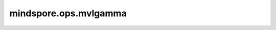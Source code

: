 mindspore.ops.mvlgamma
=======================

.. py:function:: mindspore.ops.mvlgamma(input, p)

    逐元素计算 `p` 维多元对数伽马函数值。

    Mvlgamma计算公式如下：

    .. math::

        \log (\Gamma_{p}(input))=C+\sum_{i=1}^{p} \log (\Gamma(input-\frac{i-1}{2}))
    
    其中 :math:`C = \log(\pi) \times \frac{p(p-1)}{4}` ，:math:`\Gamma(\cdot)` 为Gamma函数。

    参数：
        - **input** (Tensor) - 多元对数伽马函数的输入tensor。`input` 中每个元素的值必须大于 :math:`(p - 1) / 2` 。
        - **p** (int) - 维度数量，必须大于等于1。

    返回：
        Tensor
